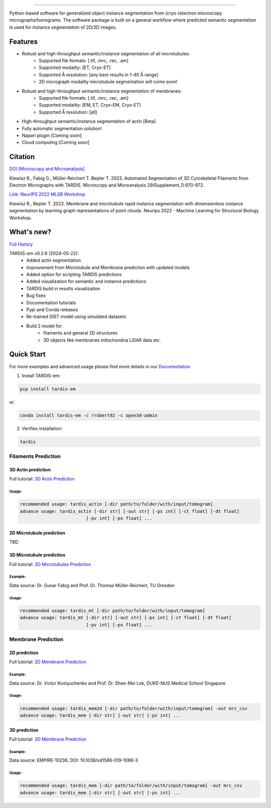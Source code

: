 .. image:: resources/Tardis_logo_2.png
    :width: 512
    :align: center
    :target: https://smlc-nysbc.github.io/TARDIS/

========

.. image:: https://github.com/SMLC-NYSBC/TARDIS/actions/workflows/python_pytest.yml/badge.svg
        :target: https://github.com/SMLC-NYSBC/TARDIS/actions/workflows/python_pytest.yml

.. image:: https://github.com/SMLC-NYSBC/TARDIS/actions/workflows/licensed.yml/badge.svg
        :target: https://github.com/SMLC-NYSBC/TARDIS/actions/workflows/licensed.yml

.. image:: https://github.com/SMLC-NYSBC/TARDIS/actions/workflows/sphinx_documentation.yml/badge.svg
        :target: https://github.com/SMLC-NYSBC/TARDIS/actions/workflows/sphinx_documentation.yml

.. image:: https://img.shields.io/badge/Join%20Our%20Community-Slack-blue
        :target: https://join.slack.com/t/tardis-em/shared_invite/zt-27jznfn9j-OplbV70KdKjkHsz5FcQQGg


Python-based software for generalized object instance segmentation from (cryo-)electron microscopy
micrographs/tomograms. The software package is built on a general workflow where predicted semantic segmentation
is used for instance segmentation of 2D/3D images.

.. image:: resources/workflow.png

Features
========

- Robust and high-throughput semantic/instance segmentation of all microtubules:
    - Supported file formats: [.tif, .mrc, .rec, .am]
    - Supported modality: [ET, Cryo-ET]
    - Supported Å resolution: [any best results in 1-40 Å range]
    - 2D micrograph modality microtubule segmentation will come soon!

- Robust and high-throughput semantic/instance segmentation of membranes:
    - Supported file formats: [.tif, .mrc, .rec, .am]
    - Supported modality: [EM, ET, Cryo-EM, Cryo-ET]
    - Supported Å resolution: [all]

- High-throughput semantic/instance segmentation of actin [Beta]
- Fully automatic segmentation solution!
- Napari plugin [Coming soon]
- Cloud computing [Coming soon]

Citation
========

`DOI [Microscopy and Microanalysis] <http://dx.doi.org/10.1093/micmic/ozad067.485>`__

Kiewisz R., Fabig G., Müller-Reichert T. Bepler T. 2023. Automated Segmentation of 3D Cytoskeletal Filaments from Electron Micrographs with TARDIS. Microscopy and Microanalysis 29(Supplement_1):970-972.

`Link: NeurIPS 2022 MLSB Workshop <https://www.mlsb.io/papers_2022/Membrane_and_microtubule_rapid_instance_segmentation_with_dimensionless_instance_segmentation_by_learning_graph_representations_of_point_clouds.pdf>`__

Kiewisz R., Bepler T. 2022. Membrane and microtubule rapid instance segmentation with dimensionless instance segmentation by learning graph representations of point clouds. Neurips 2022 - Machine Learning for Structural Biology Workshop.

What's new?
===========

`Full History <https://smlc-nysbc.github.io/TARDIS/HISTORY.html>`__

TARDIS-em v0.2.6 (2024-05-22):
    * Added actin segmentation
    * Improvement from Microtubule and Membrane prediction with updated models
    * Added option for scripting TARDIS predictions
    * Added visualization for semantic and instance predictions
    * TARDIS build in results visualization
    * Bug fixes
    * Documentation tutorials
    * Pypi and Conda releases
    * Re-trained DIST model using simulated datasets
    * Build 2 model for:
        * filaments and general 2D structures
        * 3D objects like membranes mitochondria LiDAR data etc.

Quick Start
===========

For more examples and advanced usage please find more details in our `Documentation <https://smlc-nysbc.github.io/TARDIS/>`__

1) Install TARDIS-em:

.. code-block:: bash

    pip install tardis-em

or

.. code-block:: bash

    conda install tardis-em -c rrobert92 -c open3d-admin

2) Verifies installation:

.. code-block:: bash

    tardis

Filaments Prediction
--------------------

3D Actin prediction
^^^^^^^^^^^^^^^^^^^
Full tutorial: `3D Actin Prediction <https://smlc-nysbc.github.io/TARDIS/usage/3d_actin.html>`__

Usage:
""""""

.. code-block:: bash

    recommended usage: tardis_actin [-dir path/to/folder/with/input/tomogram]
    advance usage: tardis_actin [-dir str] [-out str] [-ps int] [-ct float] [-dt float]
                             [-pv int] [-px float] ...


2D Microtubule prediction
^^^^^^^^^^^^^^^^^^^^^^^^^

TBD

3D Microtubule prediction
^^^^^^^^^^^^^^^^^^^^^^^^^
Full tutorial: `3D Microtubules Prediction <https://smlc-nysbc.github.io/TARDIS/usage/3d_mt.html>`__


Example:
""""""""

.. image:: resources/3d_mt.jpg

Data source: Dr. Gunar Fabig and Prof. Dr. Thomas Müller-Reichert, TU Dresden


Usage:
""""""

.. code-block:: bash

    recommended usage: tardis_mt [-dir path/to/folder/with/input/tomogram]
    advance usage: tardis_mt [-dir str] [-out str] [-ps int] [-ct float] [-dt float]
                             [-pv int] [-px float] ...


Membrane Prediction
-------------------

2D prediction
^^^^^^^^^^^^^
Full tutorial: `2D Membrane Prediction <https://smlc-nysbc.github.io/TARDIS/usage/2d_membrane.html>`__

Example:
""""""""

.. image:: resources/2d_mem.jpg

Data source: Dr. Victor Kostyuchenko and Prof. Dr. Shee-Mei Lok, DUKE-NUS Medical School Singapore

Usage:
""""""

.. code-block:: bash

    recommended usage: tardis_mem2d [-dir path/to/folder/with/input/tomogram] -out mrc_csv
    advance usage: tardis_mem [-dir str] [-out str] [-ps int] ...

3D prediction
^^^^^^^^^^^^^
Full tutorial: `3D Membrane Prediction <https://smlc-nysbc.github.io/TARDIS/usage/3d_membrane.html>`__

Example:
""""""""

.. image:: resources/3d_mem.jpg

Data source: EMPIRE-10236, DOI: 10.1038/s41586-019-1089-3

Usage:
""""""

.. code-block:: bash


    recommended usage: tardis_mem [-dir path/to/folder/with/input/tomogram] -out mrc_csv
    advance usage: tardis_mem [-dir str] [-out str] [-ps int] ...
